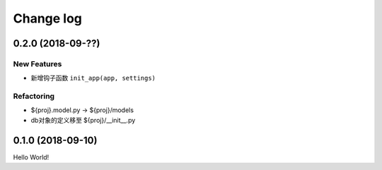 .. _changelog:

Change log
==========

0.2.0 (2018-09-??)
------------------

New Features
^^^^^^^^^^^^

- 新增钩子函数 ``init_app(app, settings)``

Refactoring
^^^^^^^^^^^

- ${proj}.model.py -> ${proj}/models
- db对象的定义移至 ${proj}/__init__.py

0.1.0 (2018-09-10)
------------------

Hello World!
